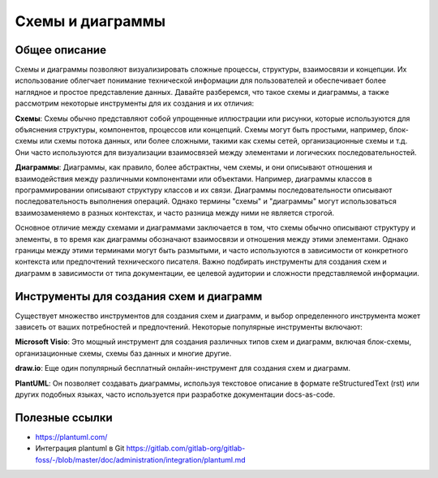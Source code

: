 Схемы и диаграммы
=================

Общее описание
--------------

Схемы и диаграммы позволяют визуализировать сложные процессы, структуры, взаимосвязи и концепции. Их использование облегчает понимание технической информации для пользователей и обеспечивает более наглядное и простое представление данных. Давайте разберемся, что такое схемы и диаграммы, а также рассмотрим некоторые инструменты для их создания и их отличия:

**Схемы**:
Схемы обычно представляют собой упрощенные иллюстрации или рисунки, которые используются для объяснения структуры, компонентов, процессов или концепций. Схемы могут быть простыми, например, блок-схемы или схемы потока данных, или более сложными, такими как схемы сетей, организационные схемы и т.д. Они часто используются для визуализации взаимосвязей между элементами и логических последовательностей.

**Диаграммы**:
Диаграммы, как правило, более абстрактны, чем схемы, и они описывают отношения и взаимодействия между различными компонентами или объектами. Например, диаграммы классов в программировании описывают структуру классов и их связи. Диаграммы последовательности описывают последовательность выполнения операций. Однако термины "схемы" и "диаграммы" могут использоваться взаимозаменяемо в разных контекстах, и часто разница между ними не является строгой.

Основное отличие между схемами и диаграммами заключается в том, что схемы обычно описывают структуру и элементы, в то время как диаграммы обозначают взаимосвязи и отношения между этими элементами. Однако границы между этими терминами могут быть размытыми, и часто используются в зависимости от конкретного контекста или предпочтений технического писателя. Важно подбирать инструменты для создания схем и диаграмм в зависимости от типа документации, ее целевой аудитории и сложности представляемой информации.

Инструменты для создания схем и диаграмм
----------------------------------------

Существует множество инструментов для создания схем и диаграмм, и выбор определенного инструмента может зависеть от ваших потребностей и предпочтений. Некоторые популярные инструменты включают:

**Microsoft Visio**: Это мощный инструмент для создания различных типов схем и диаграмм, включая блок-схемы, организационные схемы, схемы баз данных и многие другие.

**draw.io**: Еще один популярный бесплатный онлайн-инструмент для создания схем и диаграмм.

**PlantUML**: Он позволяет создавать диаграммы, используя текстовое описание в формате reStructuredText (rst) или других подобных языках, часто используется при разработке документации docs-as-code.

Полезные ссылки
---------------

- https://plantuml.com/
- Интеграция plantuml в Git https://gitlab.com/gitlab-org/gitlab-foss/-/blob/master/doc/administration/integration/plantuml.md

